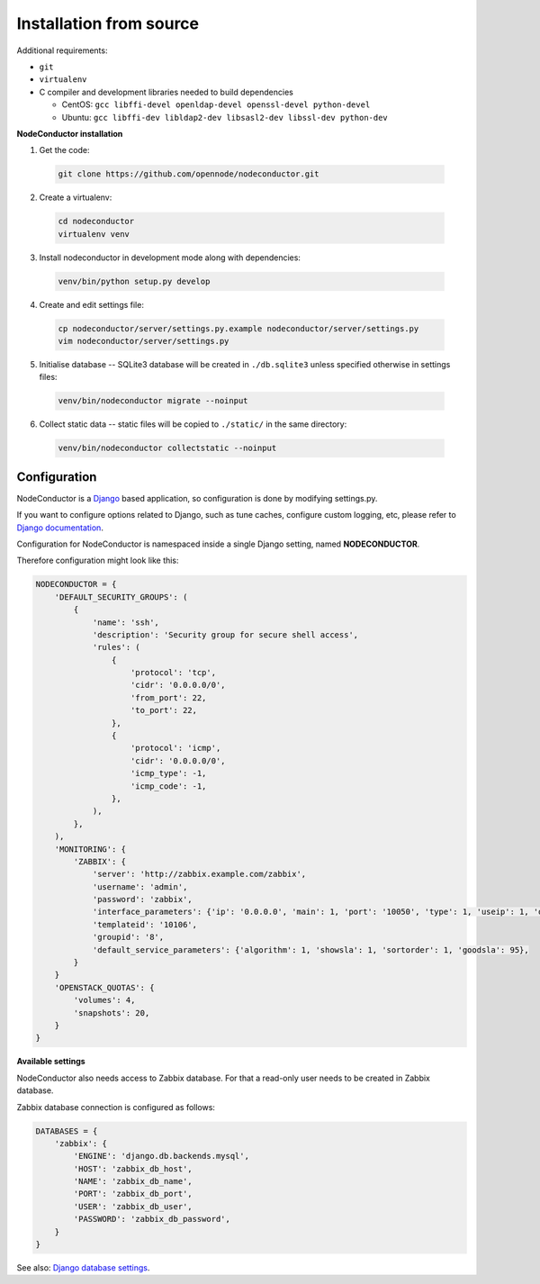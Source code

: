 Installation from source
------------------------

Additional requirements:

- ``git``
- ``virtualenv``
- C compiler and development libraries needed to build dependencies

  - CentOS: ``gcc libffi-devel openldap-devel openssl-devel python-devel``
  - Ubuntu: ``gcc libffi-dev libldap2-dev libsasl2-dev libssl-dev python-dev``

**NodeConductor installation**

1. Get the code:

  .. code-block:: bash

    git clone https://github.com/opennode/nodeconductor.git

2. Create a virtualenv:

  .. code-block:: bash

    cd nodeconductor
    virtualenv venv

3. Install nodeconductor in development mode along with dependencies:

  .. code-block:: bash

    venv/bin/python setup.py develop

4. Create and edit settings file:

  .. code-block:: bash

    cp nodeconductor/server/settings.py.example nodeconductor/server/settings.py
    vim nodeconductor/server/settings.py

5. Initialise database -- SQLite3 database will be created in ``./db.sqlite3`` unless specified otherwise in settings files:

  .. code-block:: bash

    venv/bin/nodeconductor migrate --noinput

6. Collect static data -- static files will be copied to ``./static/`` in the same directory:

  .. code-block:: bash

    venv/bin/nodeconductor collectstatic --noinput

Configuration
+++++++++++++

NodeConductor is a Django_ based application, so configuration is done by modifying settings.py.

If you want to configure options related to Django, such as tune caches, configure custom logging, etc,
please refer to `Django documentation`_.

Configuration for NodeConductor is namespaced inside a single Django setting, named **NODECONDUCTOR**.

Therefore configuration might look like this:

.. code-block:: python

    NODECONDUCTOR = {
        'DEFAULT_SECURITY_GROUPS': (
            {
                'name': 'ssh',
                'description': 'Security group for secure shell access',
                'rules': (
                    {
                        'protocol': 'tcp',
                        'cidr': '0.0.0.0/0',
                        'from_port': 22,
                        'to_port': 22,
                    },
                    {
                        'protocol': 'icmp',
                        'cidr': '0.0.0.0/0',
                        'icmp_type': -1,
                        'icmp_code': -1,
                    },
                ),
            },
        ),
        'MONITORING': {
            'ZABBIX': {
                'server': 'http://zabbix.example.com/zabbix',
                'username': 'admin',
                'password': 'zabbix',
                'interface_parameters': {'ip': '0.0.0.0', 'main': 1, 'port': '10050', 'type': 1, 'useip': 1, 'dns': ''},
                'templateid': '10106',
                'groupid': '8',
                'default_service_parameters': {'algorithm': 1, 'showsla': 1, 'sortorder': 1, 'goodsla': 95},
            }
        }
        'OPENSTACK_QUOTAS': {
            'volumes': 4,
            'snapshots': 20,
        }
    }

**Available settings**

.. glossary::

    DEFAULT_SECURITY_GROUPS
      A list of security groups that will be created in IaaS backend for each cloud.

      Each entry is a dictionary with the following keys:

      name
        Short name of the security group.

      description
        Detailed description of the security group.

      rules
        List of firewall rules that make up the security group.

        Each entry is a dictionary with the following keys:

        protocol
          Transport layer protocol the rule applies to.
          Must be one of *tcp*, *udp* or *icmp*.

        cidr
          IPv4 network of packet source.
          Must be a string in `CIDR notation`_.

        from_port
          Start of packet destination port range.
          Must be a number in range from 1 to 65535.

          For *tcp* and *udp* protocols only.

        to_port
          End of packet destination port range.
          Must be a number in range from 1 to 65535.
          Must not be less than **from_port**.

          For *tcp* and *udp* protocols only.

        icmp_type
          ICMP type of the packet.
          Must be a number in range from -1 to 255.

          See also: `ICMP Types and Codes`_.

          For *icmp* protocol only.

        icmp_code
          ICMP code of the packet.
          Must be a number in range from -1 to 255.

          See also: `ICMP Types and Codes`_.

          For *icmp* protocol only.

    MONITORING
      Dictionary of available monitoring engines.

      ZABBIX
        Dictionary of Zabbix monitoring engine parameters.

          server
            URL of Zabbix server.

          username
            Username of Zabbix user account.
            This user must be able to create zabbix hostgroups, hosts, templates and IT services.

          password
            Password of Zabbix user account.

          interface_parameters
            Dictionary of parameters for Zabbix hosts interface.
            Have to contain keys: 'main', 'port', 'ip', 'type', 'useip', 'dns'.

          templateid
            Id of default Zabbix host template.

          groupid
            Id of default Zabbix host group.

          default_service_parameters
            Default parameters for Zabbix IT services.
            Have to contain keys: 'algorithm', 'showsla', 'sortorder', 'goodsla'.

          FAIL_SILENTLY
            If True - ignores Zabbix API exceptions and do not add any messages to logger

    OPENSTACK_QUOTAS
      Default quota values per instance.

        volumes
          Number of volumes per instance.

        snapshots
          Number of snapshots per instance.

NodeConductor also needs access to Zabbix database. For that a read-only user needs to be created in Zabbix database.

Zabbix database connection is configured as follows:

.. code-block:: python

    DATABASES = {
        'zabbix': {
            'ENGINE': 'django.db.backends.mysql',
            'HOST': 'zabbix_db_host',
            'NAME': 'zabbix_db_name',
            'PORT': 'zabbix_db_port',
            'USER': 'zabbix_db_user',
            'PASSWORD': 'zabbix_db_password',
        }
    }

.. glossary::

    zabbix_db_host
      Hostname of the Zabbix database.

    zabbix_db_port
      Port of the Zabbix database.

    zabbix_db_name
      Zabbix database name.

    zabbix_db_user
      User for connecting to Zabbix database.

    zabbix_db_password
      Password for connecting to Zabbix database.

See also: `Django database settings`_.

.. _Django: https://www.djangoproject.com/
.. _Django documentation: https://docs.djangoproject.com/en/1.6/
.. _Django database settings: https://docs.djangoproject.com/en/1.7/ref/settings/#databases
.. _ICMP Types and Codes: http://en.wikipedia.org/wiki/Internet_Control_Message_Protocol#Control_messages
.. _CIDR notation: http://en.wikipedia.org/wiki/Classless_Inter-Domain_Routing#CIDR_notation
